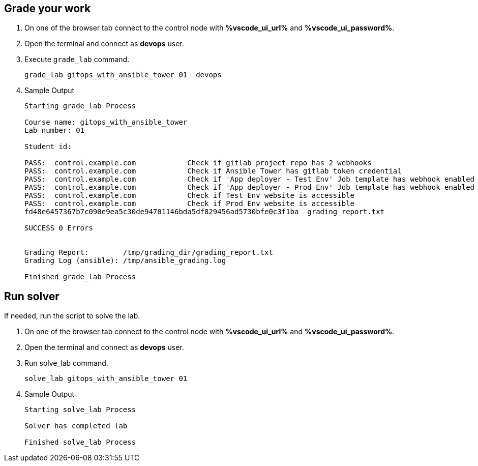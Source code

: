 :GUID: %guid%
:OSP_DOMAIN: %dns_zone%
:GITLAB_URL: %gitlab_url%
:GITLAB_USERNAME: %gitlab_username%
:GITLAB_PASSWORD: %gitlab_password%
:GITLAB_HOST: %gitlab_hostname%
:TOWER_URL: %tower_url%
:TOWER_ADMIN_USER: %tower_admin_user%
:TOWER_ADMIN_PASSWORD: %tower_admin_password%
:SSH_COMMAND: %ssh_command%
:SSH_PASSWORD: %ssh_password%
:VSCODE_UI_URL: %vscode_ui_url%
:VSCODE_UI_PASSWORD: %vscode_ui_password%
:organization_name: Default
:gitlab_project: ansible/gitops-lab
:project_prod: Project gitOps - Prod
:project_test: Project gitOps - Test
:inventory_prod: GitOps inventory - Prod Env
:inventory_test: GitOps inventory - Test Env
:credential_machine: host_credential
:credential_git: gitlab_credential
:credential_git_token: gitlab_token 
:credential_openstack: cloud_credential
:jobtemplate_prod: App deployer - Prod Env
:jobtemplate_test: App deployer - Test Env
:source-linenums-option:        
:markup-in-source: verbatim,attributes,quotes
:show_solution: true

== Grade your work

. On one of the browser tab connect to the control node with *{VSCODE_UI_URL}* and *{VSCODE_UI_PASSWORD}*.

. Open the terminal and connect as *devops* user.

. Execute `grade_lab` command.
+
[source,bash,role=execute]
----
grade_lab gitops_with_ansible_tower 01  devops
----

. Sample Output

+
[source,bash,subs="attributes,verbatim"]
----
Starting grade_lab Process

Course name: gitops_with_ansible_tower
Lab number: 01

Student id: 

PASS:  control.example.com            Check if gitlab project repo has 2 webhooks
PASS:  control.example.com            Check if Ansible Tower has gitlab token credential
PASS:  control.example.com            Check if 'App deployer - Test Env' Job template has webhook enabled
PASS:  control.example.com            Check if 'App deployer - Prod Env' Job template has webhook enabled
PASS:  control.example.com            Check if Test Env website is accessible
PASS:  control.example.com            Check if Prod Env website is accessible
fd48e6457367b7c090e9ea5c30de94701146bda5df829456ad5730bfe0c3f1ba  grading_report.txt

SUCCESS 0 Errors


Grading Report:        /tmp/grading_dir/grading_report.txt
Grading Log (ansible): /tmp/ansible_grading.log

Finished grade_lab Process
----

== Run solver

If needed, run the script to solve the lab. 

. On one of the browser tab connect to the control node with *{VSCODE_UI_URL}* and *{VSCODE_UI_PASSWORD}*.

. Open the terminal and connect as *devops* user.

. Run solve_lab command.
+
[source,bash,role=execute]
----
solve_lab gitops_with_ansible_tower 01
----

. Sample Output

+
[source,bash,subs="attributes,verbatim"]
----
Starting solve_lab Process

Solver has completed lab

Finished solve_lab Process

----

